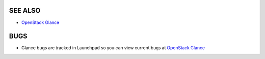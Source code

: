 SEE ALSO
========

* `OpenStack Glance <http://glance.openstack.org>`__

BUGS
====

* Glance bugs are tracked in Launchpad so you can view current bugs at `OpenStack Glance <http://bugs.launchpad.net/glance>`__
